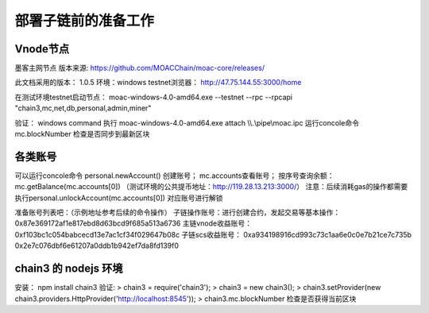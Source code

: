 部署子链前的准备工作
^^^^^^^^^^^^^^^^^^^

Vnode节点
----------------------
墨客主网节点  版本来源: https://github.com/MOACChain/moac-core/releases/

此文档采用的版本： 1.0.5    环境：windows   testnet浏览器： http://47.75.144.55:3000/home

在测试环境testnet启动节点： moac-windows-4.0-amd64.exe --testnet --rpc --rpcapi "chain3,mc,net,db,personal,admin,miner"

验证： 
windows command 执行 moac-windows-4.0-amd64.exe attach \\\\.\\pipe\\moac.ipc  
运行concole命令 mc.blockNumber 检查是否同步到最新区块 
	   
各类账号
----------------------	
可以运行concole命令 personal.newAccount() 创建账号； mc.accounts查看账号； 
按序号查询余额：mc.getBalance(mc.accounts[0])   （测试环境的公共提币地址：http://119.28.13.213:3000/） 
注意：后续消耗gas的操作都需要执行personal.unlockAccount(mc.accounts[0]) 对应账号进行解锁				

准备账号列表吧：（示例地址参考后续的命令操作）		
子链操作账号：进行创建合约，发起交易等基本操作： 0x87e369172af1e817ebd8d63bcd9f685a513a6736 
主链vnode收益账号：	0xf103bc1c054babcecd13e7ac1cf34f029647b08c 
子链scs收益账号： 	0xa934198916cd993c73c1aa6e0c0e7b21ce7c735b  	0x2e7c076dbf6e61207a0ddb1b942ef7da8fd139f0
	
chain3 的 nodejs 环境	
----------------------	
安装： npm install chain3  
验证:  
> chain3 = require('chain3'); 
> chain3 = new chain3(); 
> chain3.setProvider(new chain3.providers.HttpProvider('http://localhost:8545')); 
> chain3.mc.blockNumber  检查是否获得当前区块 
				
			   

